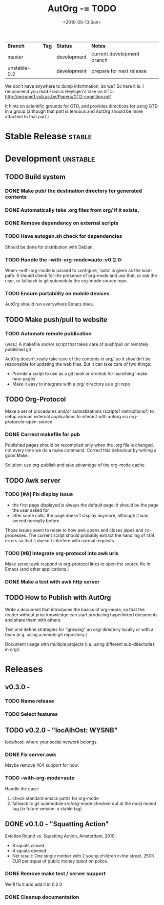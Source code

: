 #+TITLE: AutOrg -= TODO 
#+DATE: <2010-06-13 Sun>
#+TODO: TODO(t!) NEXT(n!) WAITING(w@/!) | DONE(d!) DEFERRED(f!) CANCELED(c@/!)

| *Branch*     | *Tag* | *Status*    | *Notes*                    |
| master       |       | development | current development branch |
| unstable-0.2 |       | development | prepare for next release   |
 
We don't have anywhere to dump infortmation, do we?  So here it is.  I
recommend you read Francis Heyligen's take on GTD:
http://pespmc1.vub.ac.be/Papers/GTD-cognition.pdf

It hints on scientific grounds for GTD, and provides directions for
using GTD in a group (although that part is tenuous and AutOrg should
be more attached to that part.)


* Stable Release                                                     :stable:
:PROPERTIES:
:CATEGORY: AutOrg
:END:
* Development                                                      :unstable:
:PROPERTIES:
:CATEGORY: AutOrg
:END:
** TODO Build system
*** DONE Make pub/ the destination directory for generated contents
    CLOSED: [2010-06-16 Wed 18:27]
*** DONE Automatically take .org files from org/ if it exists.
    CLOSED: [2010-06-16 Wed 18:27]
*** DONE Remove dependency on external scripts
    CLOSED: [2010-06-16 Wed 18:27]
*** TODO Have autogen.sh check for dependencies

Should be done for distribution with Debian.

*** TODO Handle the --with-org-mode=auto                             :v0.2.0:

When --with-org-mode is passed to configure, 'auto' is given as the
load-path.  It should check for the presence of org-mode and use that,
or ask the user, or fallback to git submodule the org-mode source repo.

*** TODO Ensure portability on mobile devices

AutOrg should run everywhere Emacs does.
 
** TODO Make push/pull to website
*** TODO Automate remote publication

(was:) A makefile and/or script that takes care of push/pull on remotely
published git

AutOrg doesn't really take care of the contents in org/, so it
shouldn't be responsible for updating the web files.  But it can take
care of two things:

 - Provide a script to use as a git hook or crontab for launching
   'make new-pages'
 - Make it easy to integrate with a org/ directory as a git repo

** TODO Org-Protocol

Make a set of procedures and/or autmatizations (scripts?
instructions?) to setup various external applications to interact with
autorg via org-protocolo-open-source 

*** DONE Correct makefile for pub
    CLOSED: [2010-06-16 Wed 18:26]

Published pages should be recompiled only when the .org file is
changed, not every time we do a make command. Correct this behaviour
by writing a good Make.

Solution: use org-publish and take advantage of the org-mode cache.

** TODO Awk server
*** TODO [#A] Fix display issue

 - the first page displayed is always the default page: it should be
   the page the user asked for
 - after some calls, the page doesn't display anymore, although it was
   served normally before

Those issues seem to relate to how awk opens and closes pipes and
co-processes.  The current script should probably extract the handling
of 404 errors so that it doesn't interfere with normal requests.

*** TODO [#B] Integrate org-protocol into awk urls

Make [[file:../src/server.awk.in][server.awk]] respond to [[file:org-protocol.org][org-protocol]] links to open the source file
in Emacs (and other applications.)

*** DONE Make a test with awk http server
    CLOSED: [2010-06-17 Thu 10:49]

** TODO How to Publish with AutOrg

Write a document that introduces the basics of org-mode, so that the
reader without prior knowledge can start producing hyperlinked
documents and share them with others.

Test and define strategies for "growing" an org/ directory locally or
with a team (e.g. using a remote git repository.)

Document usage with multiple projects (i.e. using different
sub-directories in org/)

* Releases
:PROPERTIES:
:CATEGORY: AutOrg
:END:
** v0.3.0 - 
*** TODO Name release
*** TODO Select features 
** TODO v0.2.0 - "locAlhOst: WYSNB"

localhost: where your social network belongs.

*** DONE Fix server.awk
    CLOSED: [2010-06-22 Tue 08:50]

Maybe remove 404 support for now.

*** TODO --with-org-mode=auto

Handle the case:
 1. check standard emacs paths for org-mode
 2. fallback to git submodule src/org-mode checked out at the most
    recent tag (in future version: a stable tag)

** DONE v0.1.0 - "Squatting Action"
   CLOSED: [2010-06-22 Tue 08:45]

Eviction Round vs. Squatting Action, Amsterdam, 2010:
 - 8 squats closed
 - 4 squats opened
 - Net result: One single mother with 2 young children in the street.
   250K EUR per squat of public money spent on police.

*** DONE Remove make test / server support

We'll fix it and add it in 0.2.0

*** DONE Cleanup documentation
